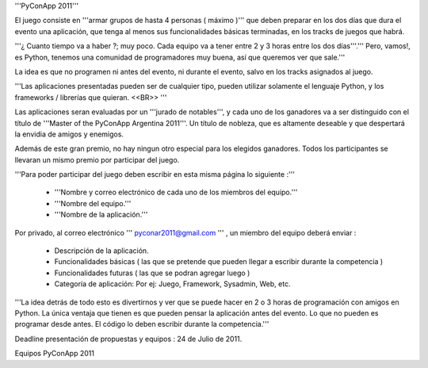 '''PyConApp 2011'''

El juego consiste en '''armar grupos de hasta 4 personas ( máximo )'''  que deben preparar en los dos días que dura el evento una  aplicación, que tenga al menos sus funcionalidades básicas terminadas, en  los tracks de juegos que habrá.

'''¿ Cuanto tiempo va a haber ?; muy poco. Cada equipo va a tener entre 2 y 3 horas entre los dos días'''.''' Pero, vamos!, es Python, tenemos una comunidad de programadores muy buena, así que queremos ver que sale.'''

La idea es que no programen ni antes del evento, ni durante el evento, salvo en los tracks asignados al juego.

'''Las  aplicaciones presentadas pueden ser de cualquier tipo, pueden utilizar  solamente el lenguaje Python, y los frameworks / librerías que quieran. <<BR>> '''

Las aplicaciones seran evaluadas por un '''jurado de notables''', y cada uno de los ganadores va a ser distinguido con el título de '''Master of the PyConApp Argentina 2011'''. Un título de nobleza, que es altamente deseable y que despertará la envidia de amigos y enemigos.

Además  de este gran premio, no hay ningun otro especial para los elegidos ganadores.  Todos los participantes se llevaran un mismo premio por participar del  juego.

'''Para poder participar del juego deben escribir en esta misma página lo siguiente :'''

 * '''Nombre y correo electrónico de cada uno de los miembros del equipo.'''
 * '''Nombre del equipo.'''
 * '''Nombre de la aplicación.'''

Por privado, al correo electrónico ''' pyconar2011@gmail.com ''' , un miembro del equipo deberá enviar :

 * Descripción de la aplicación.
 * Funcionalidades básicas ( las que se pretende que pueden llegar a escribir durante la competencia )
 * Funcionalidades futuras ( las que se podran agregar luego )
 * Categoría de aplicación: Por ej: Juego, Framework, Sysadmin, Web, etc.

'''La  idea detrás de todo esto es divertirnos y ver que se puede hacer en 2 o 3 horas  de programación con amigos en Python. La única ventaja que tienen es que pueden  pensar la aplicación antes del evento. Lo que no pueden es programar desde antes. El código lo deben escribir durante la competencia.'''

Deadline presentación de propuestas y equipos : 24 de Julio de 2011.

Equipos PyConApp 2011
